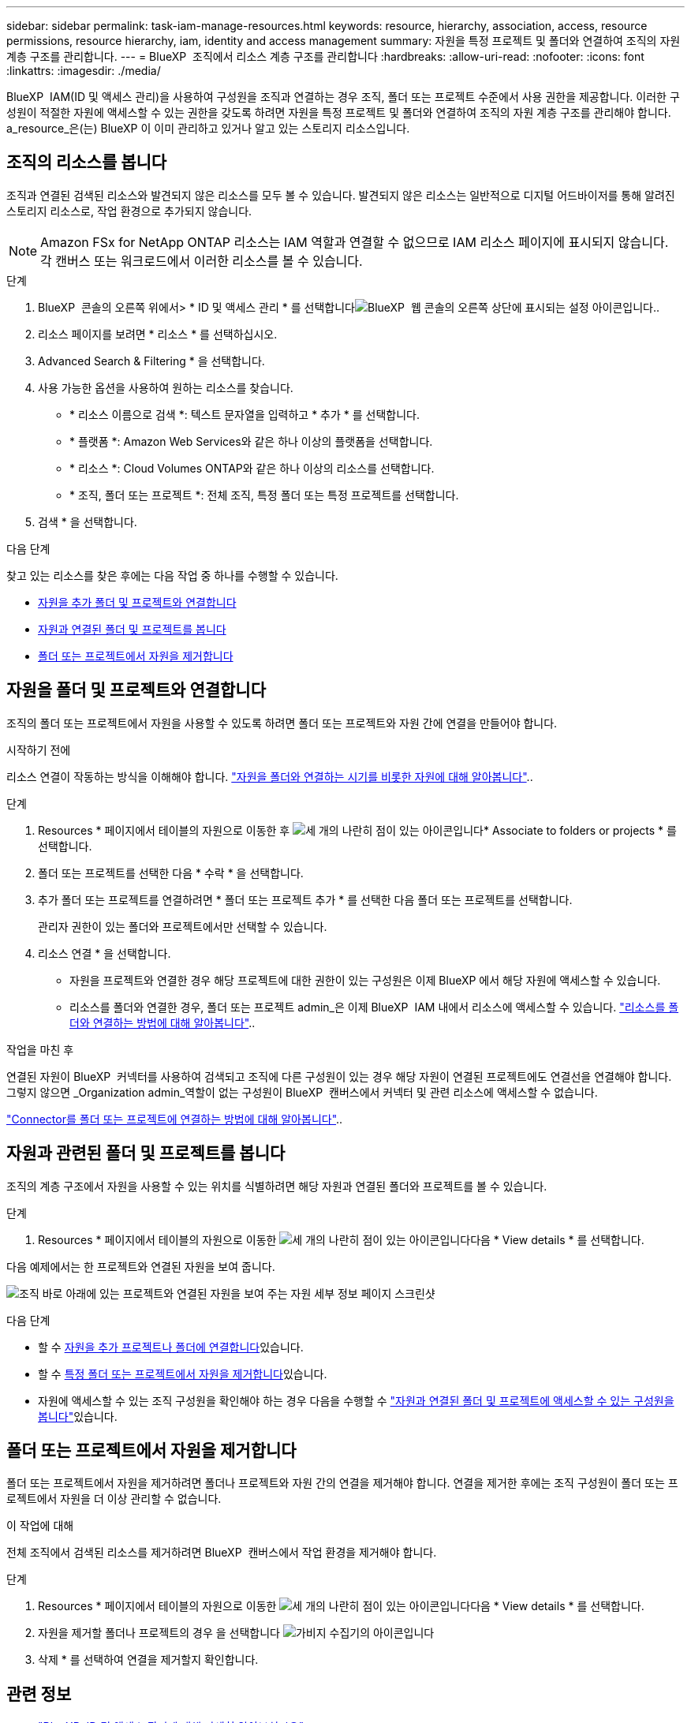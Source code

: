 ---
sidebar: sidebar 
permalink: task-iam-manage-resources.html 
keywords: resource, hierarchy, association, access, resource permissions, resource hierarchy, iam, identity and access management 
summary: 자원을 특정 프로젝트 및 폴더와 연결하여 조직의 자원 계층 구조를 관리합니다. 
---
= BlueXP  조직에서 리소스 계층 구조를 관리합니다
:hardbreaks:
:allow-uri-read: 
:nofooter: 
:icons: font
:linkattrs: 
:imagesdir: ./media/


[role="lead"]
BlueXP  IAM(ID 및 액세스 관리)을 사용하여 구성원을 조직과 연결하는 경우 조직, 폴더 또는 프로젝트 수준에서 사용 권한을 제공합니다. 이러한 구성원이 적절한 자원에 액세스할 수 있는 권한을 갖도록 하려면 자원을 특정 프로젝트 및 폴더와 연결하여 조직의 자원 계층 구조를 관리해야 합니다. a_resource_은(는) BlueXP 이 이미 관리하고 있거나 알고 있는 스토리지 리소스입니다.



== 조직의 리소스를 봅니다

조직과 연결된 검색된 리소스와 발견되지 않은 리소스를 모두 볼 수 있습니다. 발견되지 않은 리소스는 일반적으로 디지털 어드바이저를 통해 알려진 스토리지 리소스로, 작업 환경으로 추가되지 않습니다.


NOTE: Amazon FSx for NetApp ONTAP 리소스는 IAM 역할과 연결할 수 없으므로 IAM 리소스 페이지에 표시되지 않습니다. 각 캔버스 또는 워크로드에서 이러한 리소스를 볼 수 있습니다.

.단계
. BlueXP  콘솔의 오른쪽 위에서> * ID 및 액세스 관리 * 를 선택합니다image:icon-settings-option.png["BlueXP  웹 콘솔의 오른쪽 상단에 표시되는 설정 아이콘입니다."].
. 리소스 페이지를 보려면 * 리소스 * 를 선택하십시오.
. Advanced Search & Filtering * 을 선택합니다.
. 사용 가능한 옵션을 사용하여 원하는 리소스를 찾습니다.
+
** * 리소스 이름으로 검색 *: 텍스트 문자열을 입력하고 * 추가 * 를 선택합니다.
** * 플랫폼 *: Amazon Web Services와 같은 하나 이상의 플랫폼을 선택합니다.
** * 리소스 *: Cloud Volumes ONTAP와 같은 하나 이상의 리소스를 선택합니다.
** * 조직, 폴더 또는 프로젝트 *: 전체 조직, 특정 폴더 또는 특정 프로젝트를 선택합니다.


. 검색 * 을 선택합니다.


.다음 단계
찾고 있는 리소스를 찾은 후에는 다음 작업 중 하나를 수행할 수 있습니다.

* <<associate-resource,자원을 추가 폴더 및 프로젝트와 연결합니다>>
* <<view-folders-and-projects,자원과 연결된 폴더 및 프로젝트를 봅니다>>
* <<remove-resource,폴더 또는 프로젝트에서 자원을 제거합니다>>




== 자원을 폴더 및 프로젝트와 연결합니다

조직의 폴더 또는 프로젝트에서 자원을 사용할 수 있도록 하려면 폴더 또는 프로젝트와 자원 간에 연결을 만들어야 합니다.

.시작하기 전에
리소스 연결이 작동하는 방식을 이해해야 합니다. link:concept-identity-and-access-management.html#resources["자원을 폴더와 연결하는 시기를 비롯한 자원에 대해 알아봅니다"]..

.단계
. Resources * 페이지에서 테이블의 자원으로 이동한 후 image:icon-action.png["세 개의 나란히 점이 있는 아이콘입니다"]* Associate to folders or projects * 를 선택합니다.
. 폴더 또는 프로젝트를 선택한 다음 * 수락 * 을 선택합니다.
. 추가 폴더 또는 프로젝트를 연결하려면 * 폴더 또는 프로젝트 추가 * 를 선택한 다음 폴더 또는 프로젝트를 선택합니다.
+
관리자 권한이 있는 폴더와 프로젝트에서만 선택할 수 있습니다.

. 리소스 연결 * 을 선택합니다.
+
** 자원을 프로젝트와 연결한 경우 해당 프로젝트에 대한 권한이 있는 구성원은 이제 BlueXP 에서 해당 자원에 액세스할 수 있습니다.
** 리소스를 폴더와 연결한 경우, 폴더 또는 프로젝트 admin_은 이제 BlueXP  IAM 내에서 리소스에 액세스할 수 있습니다. link:concept-identity-and-access-management.html#resources["리소스를 폴더와 연결하는 방법에 대해 알아봅니다"]..




.작업을 마친 후
연결된 자원이 BlueXP  커넥터를 사용하여 검색되고 조직에 다른 구성원이 있는 경우 해당 자원이 연결된 프로젝트에도 연결선을 연결해야 합니다. 그렇지 않으면 _Organization admin_역할이 없는 구성원이 BlueXP  캔버스에서 커넥터 및 관련 리소스에 액세스할 수 없습니다.

link:task-iam-associate-connectors.html["Connector를 폴더 또는 프로젝트에 연결하는 방법에 대해 알아봅니다"]..



== 자원과 관련된 폴더 및 프로젝트를 봅니다

조직의 계층 구조에서 자원을 사용할 수 있는 위치를 식별하려면 해당 자원과 연결된 폴더와 프로젝트를 볼 수 있습니다.

.단계
. Resources * 페이지에서 테이블의 자원으로 이동한 image:icon-action.png["세 개의 나란히 점이 있는 아이콘입니다"]다음 * View details * 를 선택합니다.


다음 예제에서는 한 프로젝트와 연결된 자원을 보여 줍니다.

image:screenshot-iam-resource-details.png["조직 바로 아래에 있는 프로젝트와 연결된 자원을 보여 주는 자원 세부 정보 페이지 스크린샷"]

.다음 단계
* 할 수 <<associate-resource,자원을 추가 프로젝트나 폴더에 연결합니다>>있습니다.
* 할 수 <<remove-resource,특정 폴더 또는 프로젝트에서 자원을 제거합니다>>있습니다.
* 자원에 액세스할 수 있는 조직 구성원을 확인해야 하는 경우 다음을 수행할 수 link:task-iam-manage-folders-projects.html#view-associated-resources-members["자원과 연결된 폴더 및 프로젝트에 액세스할 수 있는 구성원을 봅니다"]있습니다.




== 폴더 또는 프로젝트에서 자원을 제거합니다

폴더 또는 프로젝트에서 자원을 제거하려면 폴더나 프로젝트와 자원 간의 연결을 제거해야 합니다. 연결을 제거한 후에는 조직 구성원이 폴더 또는 프로젝트에서 자원을 더 이상 관리할 수 없습니다.

.이 작업에 대해
전체 조직에서 검색된 리소스를 제거하려면 BlueXP  캔버스에서 작업 환경을 제거해야 합니다.

.단계
. Resources * 페이지에서 테이블의 자원으로 이동한 image:icon-action.png["세 개의 나란히 점이 있는 아이콘입니다"]다음 * View details * 를 선택합니다.
. 자원을 제거할 폴더나 프로젝트의 경우 을 선택합니다 image:icon-delete.png["가비지 수집기의 아이콘입니다"]
. 삭제 * 를 선택하여 연결을 제거할지 확인합니다.




== 관련 정보

* link:concept-identity-and-access-management.html["BlueXP  ID 및 액세스 관리에 대해 자세히 알아보십시오"]
* link:task-iam-get-started.html["BlueXP  IAM을 시작하십시오"]
* https://docs.netapp.com/us-en/bluexp-automation/tenancyv4/overview.html["BlueXP  IAM용 API에 대해 알아보십시오"^]

